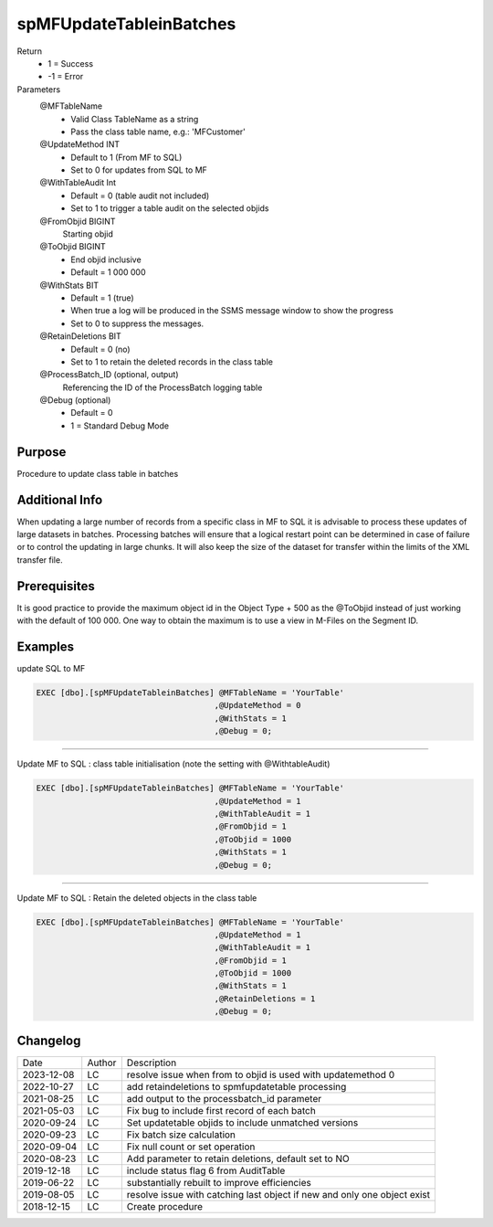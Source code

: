 
========================
spMFUpdateTableinBatches
========================

Return
  - 1 = Success
  - -1 = Error
Parameters
  @MFTableName
    - Valid Class TableName as a string
    - Pass the class table name, e.g.: 'MFCustomer'
  @UpdateMethod INT
    - Default to 1 (From MF to SQL)
    - Set to 0 for updates from SQL to MF
  @WithTableAudit Int
    - Default = 0 (table audit not included)
    - Set to 1 to trigger a table audit on the selected objids
  @FromObjid BIGINT
    Starting objid
  @ToObjid BIGINT
    - End objid inclusive
    - Default = 1 000 000
  @WithStats BIT
    - Default = 1 (true)
    - When true a log will be produced in the SSMS message window to show the progress
    - Set to 0 to suppress the messages.
  @RetainDeletions BIT
    - Default = 0 (no)
    - Set to 1 to retain the deleted records in the class table
  @ProcessBatch_ID (optional, output)
    Referencing the ID of the ProcessBatch logging table
  @Debug (optional)
    - Default = 0
    - 1 = Standard Debug Mode

Purpose
=======

Procedure to update class table in batches

Additional Info
===============

When updating a large number of records from a specific class in MF to SQL it is advisable to process these updates of large datasets in batches.  
Processing batches will ensure that a logical restart point can be determined in case of failure or to control the updating in large chunks.
It will also keep the size of the dataset for transfer within the limits of the XML transfer file.

Prerequisites
=============

It is good practice to provide the maximum object id in the Object Type + 500 as the @ToObjid instead of just working with the default of 100 000.  One way to obtain the maximum is to use a view in M-Files on the Segment ID.

Examples
========

update SQL to MF

.. code:: sql

    EXEC [dbo].[spMFUpdateTableinBatches] @MFTableName = 'YourTable'
                                         ,@UpdateMethod = 0
                                         ,@WithStats = 1
                                         ,@Debug = 0;


-----

Update MF to SQL : class table initialisation (note the setting with @WithtableAudit)

.. code:: sql

    EXEC [dbo].[spMFUpdateTableinBatches] @MFTableName = 'YourTable'
                                         ,@UpdateMethod = 1
                                         ,@WithTableAudit = 1
                                         ,@FromObjid = 1
                                         ,@ToObjid = 1000
                                         ,@WithStats = 1
                                         ,@Debug = 0;

-----

Update MF to SQL : Retain the deleted objects in the class table

.. code:: sql

    EXEC [dbo].[spMFUpdateTableinBatches] @MFTableName = 'YourTable'
                                         ,@UpdateMethod = 1
                                         ,@WithTableAudit = 1
                                         ,@FromObjid = 1
                                         ,@ToObjid = 1000
                                         ,@WithStats = 1
                                         ,@RetainDeletions = 1
                                         ,@Debug = 0;

Changelog
=========

==========  =========  ========================================================
Date        Author     Description
----------  ---------  --------------------------------------------------------
2023-12-08  LC         resolve issue when from to objid is used with updatemethod 0
2022-10-27  LC         add retaindeletions to spmfupdatetable processing
2021-08-25  LC         add output to the processbatch_id parameter
2021-05-03  LC         Fix bug to include first record of each batch
2020-09-24  LC         Set updatetable objids to include unmatched versions
2020-09-23  LC         Fix batch size calculation
2020-09-04  LC         Fix null count or set operation
2020-08-23  LC         Add parameter to retain deletions, default set to NO
2019-12-18  LC         include status flag 6 from AuditTable
2019-06-22  LC         substantially rebuilt to improve efficiencies
2019-08-05  LC         resolve issue with catching last object if new and only one object exist
2018-12-15  LC         Create procedure
==========  =========  ========================================================

